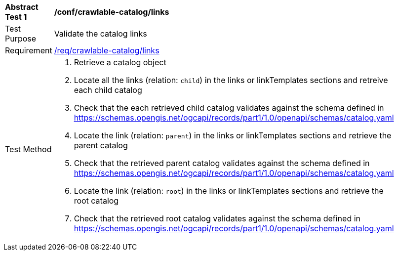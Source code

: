 [[ats_crawlable-catalog_links]]
[width="90%",cols="2,6a"]
|===
^|*Abstract Test {counter:ats-id}* |*/conf/crawlable-catalog/links*
^|Test Purpose |Validate the catalog links
^|Requirement |<<req_crawlable-catalog_links,/req/crawlable-catalog/links>>
^|Test Method |. Retrieve a catalog object
. Locate all the links (relation: `child`) in the links or linkTemplates sections and retreive each child catalog
. Check that the each retrieved child catalog validates against the schema defined in https://schemas.opengis.net/ogcapi/records/part1/1.0/openapi/schemas/catalog.yaml
. Locate the link (relation: `parent`) in the links or linkTemplates sections and retrieve the parent catalog
. Check that the retrieved parent catalog validates against the schema defined in https://schemas.opengis.net/ogcapi/records/part1/1.0/openapi/schemas/catalog.yaml
. Locate the link (relation: `root`) in the links or linkTemplates sections and retrieve the root catalog
. Check that the retrieved root catalog validates against the schema defined in https://schemas.opengis.net/ogcapi/records/part1/1.0/openapi/schemas/catalog.yaml
|===
